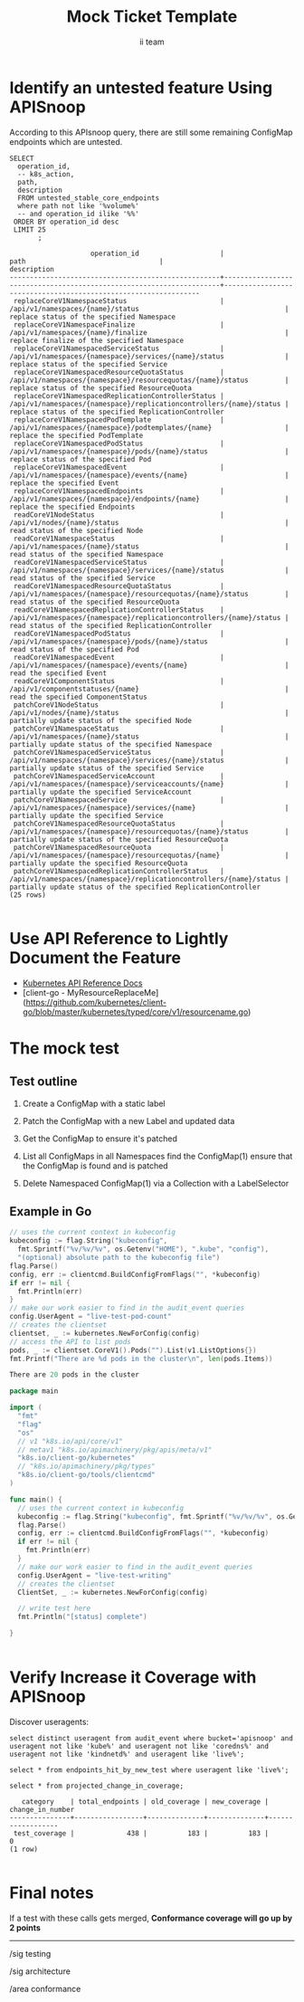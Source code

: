# -*- ii: apisnoop; -*-
#+TITLE: Mock Ticket Template
#+AUTHOR: ii team
#+TODO: TODO(t) NEXT(n) IN-PROGRESS(i) BLOCKED(b) | DONE(d)
#+OPTIONS: toc:nil tags:nil todo:nil
#+EXPORT_SELECT_TAGS: export
* TODO [0%] In-Cluster Setup                                    :neverexport:
  :PROPERTIES:
  :LOGGING:  nil
  :END:
** TODO Connect demo to right eye

   #+begin_src tmate :session foo:hello :eval never-export
     echo "What parts of Kubernetes do you depend on $USER?"
   #+end_src
** Tilt Up
   #+begin_src tmate :session foo:hello :eval never-export
     cd ~/apisnoop
     tilt up --host 0.0.0.0
   #+end_src
** TODO Verify Pods Running
   #+begin_src shell
     kubectl get pods
   #+end_src

   #+RESULTS:
   #+begin_example
   NAME                                    READY   STATUS    RESTARTS   AGE
   apisnoop-auditlogger-6c6865b55c-rqgk6   1/1     Running   3          5m5s
   hasura-75bf5b5869-jhwhs                 1/1     Running   2          4m53s
   kubemacs-0                              1/1     Running   0          18m
   pgadmin-fbb7659d7-slrc8                 1/1     Running   0          5m5s
   postgres-6d9dbb6fc8-6cczj               1/1     Running   0          5m5s
   webapp-864985fb7f-r5c4g                 1/1     Running   0          4m14s
   #+end_example

** TODO Check it all worked

   #+begin_src sql-mode :results replace
     \d+
   #+end_src

   #+RESULTS:
   #+begin_SRC example
                                                                              List of relations
    Schema |               Name               |       Type        |  Owner   |  Size   |                                    Description                                    
   --------+----------------------------------+-------------------+----------+---------+-----------------------------------------------------------------------------------
    public | api_operation                    | view              | apisnoop | 0 bytes | 
    public | api_operation_material           | materialized view | apisnoop | 3056 kB | details on each operation_id as taken from the openAPI spec
    public | api_operation_parameter_material | materialized view | apisnoop | 5008 kB | the parameters for each operation_id in open API spec
    public | audit_event                      | view              | apisnoop | 0 bytes | a record for each audit event in an audit log
    public | bucket_job_swagger               | table             | apisnoop | 3128 kB | metadata for audit events  and their respective swagger.json
    public | endpoint_coverage                | view              | apisnoop | 0 bytes | the test hits and conformance test hits per operation_id & other useful details
    public | endpoint_coverage_material       | materialized view | apisnoop | 144 kB  | 
    public | endpoints_hit_by_new_test        | view              | apisnoop | 0 bytes | list endpoints hit during our live auditing alongside their current test coverage
    public | projected_change_in_coverage     | view              | apisnoop | 0 bytes | overview of coverage stats if the e2e suite included your tests
    public | raw_audit_event                  | table             | apisnoop | 380 MB  | a record for each audit event in an audit log
    public | stable_endpoint_stats            | view              | apisnoop | 0 bytes | coverage stats for entire test run, looking only at its stable endpoints
    public | tests                            | view              | apisnoop | 0 bytes | 
    public | untested_stable_core_endpoints   | view              | apisnoop | 0 bytes | list stable core endpoints not hit by any tests, according to their test run
    public | useragents                       | view              | apisnoop | 0 bytes | 
   (14 rows)

   #+end_SRC

** TODO Check current coverage
   #+NAME: stable endpoint stats
   #+begin_src sql-mode
     select * from stable_endpoint_stats where job != 'live';
   #+end_src

* Identify an untested feature Using APISnoop                        :export:

According to this APIsnoop query, there are still some remaining ConfigMap endpoints which are untested.

  #+NAME: untested_stable_core_endpoints
  #+begin_src sql-mode :eval never-export :exports both :session none
    SELECT
      operation_id,
      -- k8s_action,
      path,
      description
      FROM untested_stable_core_endpoints
      where path not like '%volume%'
      -- and operation_id ilike '%%'
     ORDER BY operation_id desc
     LIMIT 25
           ;
  #+end_src

  #+RESULTS: untested_stable_core_endpoints
  #+begin_SRC example
                      operation_id                    |                                path                                 |                          description                           
  ----------------------------------------------------+---------------------------------------------------------------------+----------------------------------------------------------------
   replaceCoreV1NamespaceStatus                       | /api/v1/namespaces/{name}/status                                    | replace status of the specified Namespace
   replaceCoreV1NamespaceFinalize                     | /api/v1/namespaces/{name}/finalize                                  | replace finalize of the specified Namespace
   replaceCoreV1NamespacedServiceStatus               | /api/v1/namespaces/{namespace}/services/{name}/status               | replace status of the specified Service
   replaceCoreV1NamespacedResourceQuotaStatus         | /api/v1/namespaces/{namespace}/resourcequotas/{name}/status         | replace status of the specified ResourceQuota
   replaceCoreV1NamespacedReplicationControllerStatus | /api/v1/namespaces/{namespace}/replicationcontrollers/{name}/status | replace status of the specified ReplicationController
   replaceCoreV1NamespacedPodTemplate                 | /api/v1/namespaces/{namespace}/podtemplates/{name}                  | replace the specified PodTemplate
   replaceCoreV1NamespacedPodStatus                   | /api/v1/namespaces/{namespace}/pods/{name}/status                   | replace status of the specified Pod
   replaceCoreV1NamespacedEvent                       | /api/v1/namespaces/{namespace}/events/{name}                        | replace the specified Event
   replaceCoreV1NamespacedEndpoints                   | /api/v1/namespaces/{namespace}/endpoints/{name}                     | replace the specified Endpoints
   readCoreV1NodeStatus                               | /api/v1/nodes/{name}/status                                         | read status of the specified Node
   readCoreV1NamespaceStatus                          | /api/v1/namespaces/{name}/status                                    | read status of the specified Namespace
   readCoreV1NamespacedServiceStatus                  | /api/v1/namespaces/{namespace}/services/{name}/status               | read status of the specified Service
   readCoreV1NamespacedResourceQuotaStatus            | /api/v1/namespaces/{namespace}/resourcequotas/{name}/status         | read status of the specified ResourceQuota
   readCoreV1NamespacedReplicationControllerStatus    | /api/v1/namespaces/{namespace}/replicationcontrollers/{name}/status | read status of the specified ReplicationController
   readCoreV1NamespacedPodStatus                      | /api/v1/namespaces/{namespace}/pods/{name}/status                   | read status of the specified Pod
   readCoreV1NamespacedEvent                          | /api/v1/namespaces/{namespace}/events/{name}                        | read the specified Event
   readCoreV1ComponentStatus                          | /api/v1/componentstatuses/{name}                                    | read the specified ComponentStatus
   patchCoreV1NodeStatus                              | /api/v1/nodes/{name}/status                                         | partially update status of the specified Node
   patchCoreV1NamespaceStatus                         | /api/v1/namespaces/{name}/status                                    | partially update status of the specified Namespace
   patchCoreV1NamespacedServiceStatus                 | /api/v1/namespaces/{namespace}/services/{name}/status               | partially update status of the specified Service
   patchCoreV1NamespacedServiceAccount                | /api/v1/namespaces/{namespace}/serviceaccounts/{name}               | partially update the specified ServiceAccount
   patchCoreV1NamespacedService                       | /api/v1/namespaces/{namespace}/services/{name}                      | partially update the specified Service
   patchCoreV1NamespacedResourceQuotaStatus           | /api/v1/namespaces/{namespace}/resourcequotas/{name}/status         | partially update status of the specified ResourceQuota
   patchCoreV1NamespacedResourceQuota                 | /api/v1/namespaces/{namespace}/resourcequotas/{name}                | partially update the specified ResourceQuota
   patchCoreV1NamespacedReplicationControllerStatus   | /api/v1/namespaces/{namespace}/replicationcontrollers/{name}/status | partially update status of the specified ReplicationController
  (25 rows)

  #+end_SRC

* Use API Reference to Lightly Document the Feature                  :export:
- [[https://kubernetes.io/docs/reference/kubernetes-api/][Kubernetes API Reference Docs]]
- [client-go - MyResourceReplaceMe](https://github.com/kubernetes/client-go/blob/master/kubernetes/typed/core/v1/resourcename.go)

* The mock test                                                      :export:
** Test outline
1. Create a ConfigMap with a static label

2. Patch the ConfigMap with a new Label and updated data

3. Get the ConfigMap to ensure it's patched

4. List all ConfigMaps in all Namespaces
   find the ConfigMap(1)
   ensure that the ConfigMap is found and is patched

5. Delete Namespaced ConfigMap(1) via a Collection with a LabelSelector

** Example in Go
   #+begin_src go  :imports '("fmt" "flag" "os" "k8s.io/apimachinery/pkg/apis/meta/v1" "k8s.io/client-go/kubernetes" "k8s.io/client-go/tools/clientcmd")
     // uses the current context in kubeconfig
     kubeconfig := flag.String("kubeconfig",
       fmt.Sprintf("%v/%v/%v", os.Getenv("HOME"), ".kube", "config"),
       "(optional) absolute path to the kubeconfig file")
     flag.Parse()
     config, err := clientcmd.BuildConfigFromFlags("", *kubeconfig)
     if err != nil {
       fmt.Println(err)
     }
     // make our work easier to find in the audit_event queries
     config.UserAgent = "live-test-pod-count"
     // creates the clientset
     clientset, _ := kubernetes.NewForConfig(config)
     // access the API to list pods
     pods, _ := clientset.CoreV1().Pods("").List(v1.ListOptions{})
     fmt.Printf("There are %d pods in the cluster\n", len(pods.Items))
     #+end_src

     #+RESULTS:
     #+begin_src go
     There are 20 pods in the cluster
     #+end_src

   #+begin_src go
     package main

     import (
       "fmt"
       "flag"
       "os"
       // v1 "k8s.io/api/core/v1"
       // metav1 "k8s.io/apimachinery/pkg/apis/meta/v1"
       "k8s.io/client-go/kubernetes"
       // "k8s.io/apimachinery/pkg/types"
       "k8s.io/client-go/tools/clientcmd"
     )

     func main() {
       // uses the current context in kubeconfig
       kubeconfig := flag.String("kubeconfig", fmt.Sprintf("%v/%v/%v", os.Getenv("HOME"), ".kube", "config"), "(optional) absolute path to the kubeconfig file")
       flag.Parse()
       config, err := clientcmd.BuildConfigFromFlags("", *kubeconfig)
       if err != nil {
         fmt.Println(err)
       }
       // make our work easier to find in the audit_event queries
       config.UserAgent = "live-test-writing"
       // creates the clientset
       ClientSet, _ := kubernetes.NewForConfig(config)

       // write test here
       fmt.Println("[status] complete")

     }
   #+end_src

   #+RESULTS:
   #+begin_src go
   #+end_src

* Verify Increase it Coverage with APISnoop                          :export:
Discover useragents:
  #+begin_src sql-mode :eval never-export :exports both :session none
    select distinct useragent from audit_event where bucket='apisnoop' and useragent not like 'kube%' and useragent not like 'coredns%' and useragent not like 'kindnetd%' and useragent like 'live%';
  #+end_src

#+begin_src sql-mode :exports both :session none
select * from endpoints_hit_by_new_test where useragent like 'live%'; 
#+end_src

  #+begin_src sql-mode :eval never-export :exports both :session none
    select * from projected_change_in_coverage;
  #+end_src

  #+RESULTS:
  #+begin_SRC example
     category    | total_endpoints | old_coverage | new_coverage | change_in_number 
  ---------------+-----------------+--------------+--------------+------------------
   test_coverage |             438 |          183 |          183 |                0
  (1 row)

  #+end_SRC

* Final notes :export:
If a test with these calls gets merged, **Conformance coverage will go up by 2 points**

-----  
/sig testing
 
/sig architecture  

/area conformance  

* Open Tasks
  Set any open tasks here, using org-todo
** DONE Live Your Best Life
* Footnotes                                                     :neverexport:
  :PROPERTIES:
  :CUSTOM_ID: footnotes
  :END:
